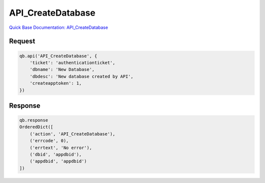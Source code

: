 API_CreateDatabase
******************

`Quick Base Documentation: API_CreateDatabase <https://help.quickbase.com/api-guide/create_database.html>`_

Request
^^^^^^^

.. code:: python

    qb.api('API_CreateDatabase', {
        'ticket': 'authenticationticket',
        'dbname': 'New Database',
        'dbdesc': 'New database created by API',
        'createapptoken': 1,
    })


Response
^^^^^^^^

.. code:: python

    qb.response
    OrderedDict([
        ('action', 'API_CreateDatabase'),
        ('errcode', 0),
        ('errtext', 'No error'),
        ('dbid', 'appdbid'),
        ('appdbid', 'appdbid')
    ])
